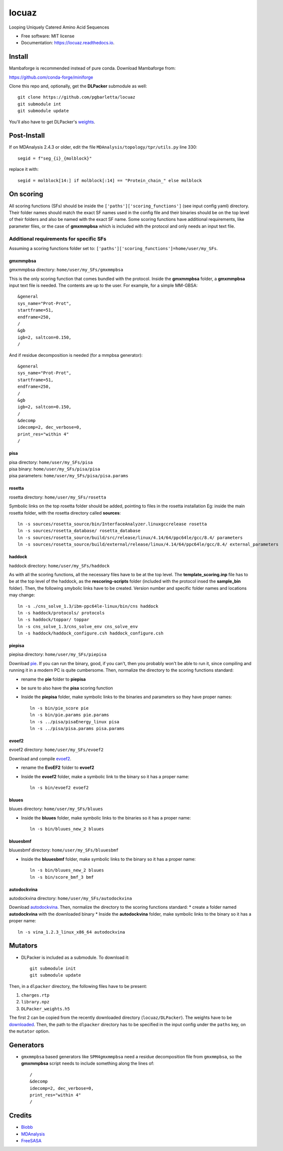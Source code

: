 ========
locuaz
========


.. image:: https://img.shields.io/pypi/v/locuaz.svg
        :target: https://pypi.python.org/pypi/locuaz

.. image:: https://img.shields.io/travis/pgbarletta/locuaz.svg
        :target: https://app.travis-ci.com/github/pgbarletta/locuaz/builds

.. image:: https://readthedocs.org/projects/locuaz/badge/?version=latest
        :target: https://locuaz.readthedocs.io/en/latest/?version=latest
        :alt: Documentation Status


Looping Uniquely Catered Amino Acid Sequences


* Free software: MIT license
* Documentation: https://locuaz.readthedocs.io.

Install
--------

Mambaforge is recommended instead of pure conda. Download Mambaforge from:

https://github.com/conda-forge/miniforge

Clone this repo and, optionally, get the **DLPacker**  submodule as well::

    git clone https://github.com/pgbarletta/locuaz
    git submodule int
    git submodule update
You'll also have to get DLPacker's `weights <https://drive.google.com/file/d/1J4fV9aAr2nssrWN8mQ7Ui-9PVQseE0LQ/view?usp=sharing>`_.

Post-Install
-------------
If on MDAnalysis 2.4.3 or older, edit the file ``MDAnalysis/topology/tpr/utils.py`` line 330::
    
  segid = f"seg_{i}_{molblock}"
replace it with::

    segid = molblock[14:] if molblock[:14] == "Protein_chain_" else molblock


On scoring
----------------

All scoring functions (SFs) should be inside the ``['paths']['scoring_functions']`` (see input config yaml) directory.
Their folder names should match the exact SF names used in the config file and their binaries
should be on the top level of their folders and also be named with the exact SF name.
Some scoring functions have additional requirements, like parameter files,
or the case of **gmxmmpbsa** which is included with the protocol and only needs an input text file.

Additional requirements for specific SFs
^^^^^^^^^^^^^^^^^^^^^^^^^^^^^^^^^^^^^^^^^

Assuming a scoring functions folder set to: ``['paths']['scoring_functions']=home/user/my_SFs``.

gmxmmpbsa
""""""""""
| gmxmmpbsa directory: ``home/user/my_SFs/gmxmmpbsa``

This is the only scoring function that comes bundled with the protocol.
Inside the **gmxmmpbsa** folder, a **gmxmmpbsa** input text file is needed.
The contents are up to the user. For example, for a simple MM-GBSA::

    &general
    sys_name="Prot-Prot",
    startframe=51,
    endframe=250,
    /
    &gb
    igb=2, saltcon=0.150,
    /
And if residue decomposition is needed (for a mmpbsa generator)::

    &general
    sys_name="Prot-Prot",
    startframe=51,
    endframe=250,
    /
    &gb
    igb=2, saltcon=0.150,
    /
    &decomp
    idecomp=2, dec_verbose=0,
    print_res="within 4"
    /

pisa
"""""
| pisa directory: ``home/user/my_SFs/pisa``
| pisa binary: ``home/user/my_SFs/pisa/pisa``
| pisa parameters: ``home/user/my_SFs/pisa/pisa.params``

rosetta
"""""""""
| rosetta directory: ``home/user/my_SFs/rosetta``

Symbolic links on the top rosetta folder should be added, pointing to files in the rosetta installation
Eg: inside the main rosetta folder, with the rosetta directory called **sources**::

    ln -s sources/rosetta_source/bin/InterfaceAnalyzer.linuxgccrelease rosetta
    ln -s sources/rosetta_database/ rosetta_database
    ln -s sources/rosetta_source/build/src/release/linux/4.14/64/ppc64le/gcc/8.4/ parameters
    ln -s sources/rosetta_source/build/external/release/linux/4.14/64/ppc64le/gcc/8.4/ external_parameters

haddock
""""""""
| haddock directory: ``home/user/my_SFs/haddock``

As with all the scoring functions, all the necessary files have to be at the top level.
The **template_scoring.inp** file has to be at the top level of the haddock, as the **rescoring-scripts** folder
(included with the protocol insed the **sample_bin** folder).
Then, the following smybolic links have to be created.
Version number and specific folder names and locations may change::

    ln -s ./cns_solve_1.3/ibm-ppc64le-linux/bin/cns haddock
    ln -s haddock/protocols/ protocols
    ln -s haddock/toppar/ toppar
    ln -s cns_solve_1.3/cns_solve_env cns_solve_env
    ln -s haddock/haddock_configure.csh haddock_configure.csh

piepisa
""""""""
| piepisa directory: ``home/user/my_SFs/piepisa``

Download `pie <https://clsbweb.oden.utexas.edu/dock_details.html>`_. If you can run the binary, good,
if you can't, then you probably won't be able to run it, since compiling and running it in a
modern PC is quite cumbersome. Then, normalize the directory to the scoring functions standard:

* rename the **pie** folder to **piepisa**
* be sure to also have the **pisa** scoring function
* Inside the **piepisa** folder, make symbolic links to the binaries and parameters so they have proper names::

    ln -s bin/pie_score pie
    ln -s bin/pie.params pie.params
    ln -s ../pisa/pisaEnergy_linux pisa
    ln -s ../pisa/pisa.params pisa.params

evoef2
""""""
| evoef2 directory: ``home/user/my_SFs/evoef2``

Download and compile `evoef2 <https://github.com/tommyhuangthu/EvoEF2>`_.

* rename the **EvoEF2** folder to **evoef2**
* Inside the **evoef2** folder, make a symbolic link to the binary so it has a proper name::

    ln -s bin/evoef2 evoef2

bluues
""""""""
| bluues directory: ``home/user/my_SFs/bluues``

* Inside the **bluues** folder, make symbolic links to the binaries so it has a proper name::

    ln -s bin/bluues_new_2 bluues

bluuesbmf
"""""""""
| bluuesbmf directory: ``home/user/my_SFs/bluuesbmf``

* Inside the **bluuesbmf** folder, make symbolic links to the binary so it has a proper name::

    ln -s bin/bluues_new_2 bluues
    ln -s bin/score_bmf_3 bmf

autodockvina
""""""""""""
| autodockvina directory: ``home/user/my_SFs/autodockvina``

Download `autodockvina <https://github.com/ccsb-scripps/AutoDock-Vina/releases>`_.
Then, normalize the directory to the scoring functions standard:
* create a folder named **autodockvina** with the downloaded binary
* Inside the **autodockvina** folder, make symbolic links to the binary so it has a proper name::

    ln -s vina_1.2.3_linux_x86_64 autodockvina

Mutators
---------

-  DLPacker is included as a submodule. To download it::

    git submodule init
    git submodule update
Then, in a ``dlpacker`` directory, the following files have to be present:

1. ``charges.rtp``
2. ``library.npz``
3. ``DLPacker_weights.h5``

The first 2 can be copied from the recently downloaded directory (``locuaz/DLPacker``).
The weights have to be `downloaded <https://drive.google.com/file/d/1J4fV9aAr2nssrWN8mQ7Ui-9PVQseE0LQ/view?usp=sharing>`_.
Then, the path to the ``dlpacker`` directory has to be specified in the input config under the
``paths`` key, on the  ``mutator`` option.

Generators
-----------

- ``gmxmmpbsa`` based generators like ``SPM4gmxmmpbsa`` need a residue decomposition file from ``gmxmmpbsa``,
  so the **gmxmmpbsa** script needs to include something along the lines of::

    /
    &decomp
    idecomp=2, dec_verbose=0,
    print_res="within 4"
    /

Credits
-------

- `Biobb <https://mmb.irbbarcelona.org/biobb/documentation/source>`_
- `MDAnalysis <https://github.com/MDAnalysis/mdanalysis>`_
- `FreeSASA <https://github.com/freesasa/freesasa-python>`_

